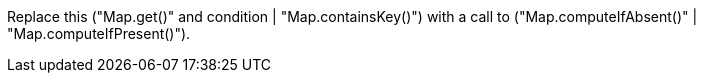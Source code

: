 Replace this ("Map.get()" and condition | "Map.containsKey()") with a call to ("Map.computeIfAbsent()" | "Map.computeIfPresent()").